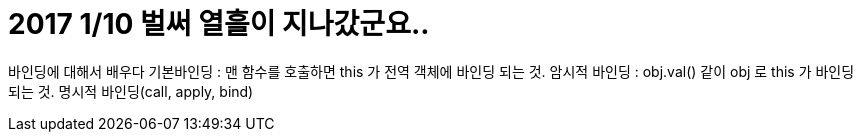 # 2017 1/10 벌써 열흘이 지나갔군요..


바인딩에 대해서 배우다
기본바인딩 : 맨 함수를 호출하면 this 가 전역 객체에 바인딩 되는 것.
암시적 바인딩 : obj.val() 같이 obj 로 this 가 바인딩 되는 것.
명시적 바인딩(call, apply, bind)

